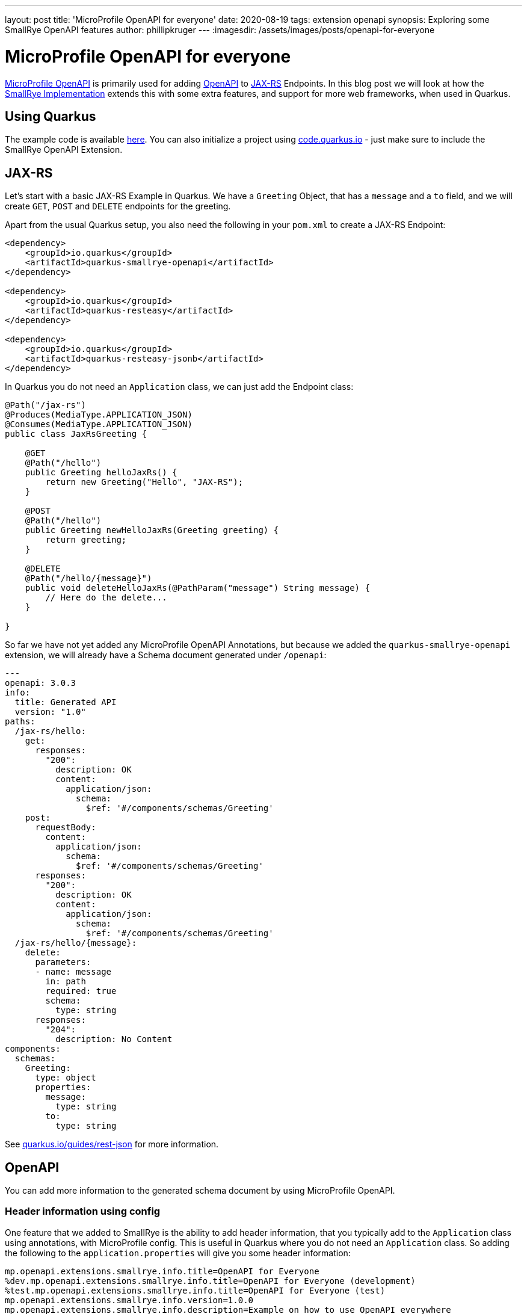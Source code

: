 ---
layout: post
title: 'MicroProfile OpenAPI for everyone'
date: 2020-08-19
tags: extension openapi
synopsis: Exploring some SmallRye OpenAPI features
author: phillipkruger
---
:imagesdir: /assets/images/posts/openapi-for-everyone

= MicroProfile OpenAPI for everyone

https://github.com/eclipse/microprofile-open-api[MicroProfile OpenAPI] is primarily used for adding https://swagger.io/specification/[OpenAPI]
to https://projects.eclipse.org/projects/ee4j.jaxrs[JAX-RS] Endpoints. In this blog post we will look at how the
https://github.com/smallrye/smallrye-open-api[SmallRye Implementation] extends this with some extra features, and support for more web frameworks, when used in Quarkus.

== Using Quarkus

The example code is available https://github.com/phillip-kruger/openapi-example[here]. You can also initialize a project
using https://code.quarkus.io/[code.quarkus.io] - just make sure to include the SmallRye OpenAPI Extension.

== JAX-RS

Let's start with a basic JAX-RS Example in Quarkus. We have a `Greeting` Object, that has a `message` and a `to` field,
and we will create `GET`, `POST` and `DELETE` endpoints for the greeting.

Apart from the usual Quarkus setup, you also need the following in your `pom.xml` to create a JAX-RS Endpoint:

[source, xml]
----

<dependency>
    <groupId>io.quarkus</groupId>
    <artifactId>quarkus-smallrye-openapi</artifactId>
</dependency>

<dependency>
    <groupId>io.quarkus</groupId>
    <artifactId>quarkus-resteasy</artifactId>
</dependency>

<dependency>
    <groupId>io.quarkus</groupId>
    <artifactId>quarkus-resteasy-jsonb</artifactId>
</dependency>

----

In Quarkus you do not need an `Application` class, we can just add the Endpoint class:

[source, java]
----

@Path("/jax-rs")
@Produces(MediaType.APPLICATION_JSON)
@Consumes(MediaType.APPLICATION_JSON)
public class JaxRsGreeting {

    @GET
    @Path("/hello")
    public Greeting helloJaxRs() {
        return new Greeting("Hello", "JAX-RS");
    }

    @POST
    @Path("/hello")
    public Greeting newHelloJaxRs(Greeting greeting) {
        return greeting;
    }

    @DELETE
    @Path("/hello/{message}")
    public void deleteHelloJaxRs(@PathParam("message") String message) {
        // Here do the delete...
    }

}

----

So far we have not yet added any MicroProfile OpenAPI Annotations, but because we added the `quarkus-smallrye-openapi` extension,
we will already have a Schema document generated under `/openapi`:

[source, yaml]
----

---
openapi: 3.0.3
info:
  title: Generated API
  version: "1.0"
paths:
  /jax-rs/hello:
    get:
      responses:
        "200":
          description: OK
          content:
            application/json:
              schema:
                $ref: '#/components/schemas/Greeting'
    post:
      requestBody:
        content:
          application/json:
            schema:
              $ref: '#/components/schemas/Greeting'
      responses:
        "200":
          description: OK
          content:
            application/json:
              schema:
                $ref: '#/components/schemas/Greeting'
  /jax-rs/hello/{message}:
    delete:
      parameters:
      - name: message
        in: path
        required: true
        schema:
          type: string
      responses:
        "204":
          description: No Content
components:
  schemas:
    Greeting:
      type: object
      properties:
        message:
          type: string
        to:
          type: string

----

See https://quarkus.io/guides/rest-json[quarkus.io/guides/rest-json] for more information.

== OpenAPI

You can add more information to the generated schema document by using MicroProfile OpenAPI.

=== Header information using config

One feature that we added to SmallRye is the ability to add header information, that you typically
add to the `Application` class using annotations, with MicroProfile config. This is useful in Quarkus where you
do not need an `Application` class. So adding the following to the `application.properties` will give you some header information:

[source, properties]
----

mp.openapi.extensions.smallrye.info.title=OpenAPI for Everyone
%dev.mp.openapi.extensions.smallrye.info.title=OpenAPI for Everyone (development)
%test.mp.openapi.extensions.smallrye.info.title=OpenAPI for Everyone (test)
mp.openapi.extensions.smallrye.info.version=1.0.0
mp.openapi.extensions.smallrye.info.description=Example on how to use OpenAPI everywhere
mp.openapi.extensions.smallrye.info.contact.email=phillip.kruger@redhat.com
mp.openapi.extensions.smallrye.info.contact.name=Phillip Kruger
mp.openapi.extensions.smallrye.info.contact.url=https://www.phillip-kruger.com
mp.openapi.extensions.smallrye.info.license.name=Apache 2.0
mp.openapi.extensions.smallrye.info.license.url=http://www.apache.org/licenses/LICENSE-2.0.html

----

Now look at the header of the generated schema document under `/openapi`:

[source, yaml]
----

---
openapi: 3.0.3
info:
  title: OpenAPI for Everyone (development)
  description: Example on how to use OpenAPI everywhere
  contact:
    name: Phillip Kruger
    url: https://www.phillip-kruger.com
    email: phillip.kruger@redhat.com
  license:
    name: Apache 2.0
    url: http://www.apache.org/licenses/LICENSE-2.0.html
  version: 1.0.0

# Rest of the schema document...

----

=== Adding some OpenAPI Annotations to your operations

You can use any of the annotations in MicroProfile OpenAPI to further describe your endpoint, for example the `Tag` annotation:

[source, java]
----

@Path("/jax-rs")
@Produces(MediaType.APPLICATION_JSON)
@Consumes(MediaType.APPLICATION_JSON)
@Tag(name = "JAX-RS Resource", description = "Basic Hello World using JAX-RS") // <1>
public class JaxRsGreeting {
    //...
}

----
<1> Example usage of MicroProfile OpenAPI annotation.

=== Auto generate the operation id

Some tools that use the schema document to generate client stubs, need an `operationId` in the schema document that is used to name the client stub methods.
We added support in SmallRye to auto generate this using either the method name (`METHOD`), class and method name (`CLASS_METHOD`), or package, class and method name (`PACKAGE_CLASS_METHOD`).
To do this add the following to `application.properties`:

[source, properties]
----

mp.openapi.extensions.smallrye.operationIdStrategy=METHOD

----

You will now see the `operationId` in the schema document for every operation:

[source, yaml]
----

---
openapi: 3.0.3

# Header omitted...

/jax-rs/hello:
    get:
      tags:
      - JAX-RS Resource
      operationId: helloJaxRs // <1>
      responses:
        "200":
          description: OK
          content:
            application/json:
              schema:
                $ref: '#/components/schemas/Greeting'
    post:
      tags:
      - JAX-RS Resource
      operationId: newHelloJaxRs // <1>
      requestBody:
        content:
          application/json:
            schema:
              $ref: '#/components/schemas/Greeting'
      responses:
        "200":
          description: OK
          content:
            application/json:
              schema:
                $ref: '#/components/schemas/Greeting'
  /jax-rs/hello/{message}:
    delete:
      tags:
      - JAX-RS Resource
      operationId: deleteHelloJaxRs // <1>
      parameters:
      - name: message
        in: path
        required: true
        schema:
          type: string
      responses:
        "204":
          description: No Content

----
<1> Auto generated `operationId`

=== Changing the OpenAPI version

Some API gateways might require a certain OpenAPI version to work. The schema document generated by the SmallRye extension
will generate with `3.0.3` as the version, but since there is only minor differences between these versions, you can change that to
`3.0.0`, `3.0.1` or `3.0.2`. You can do this by adding this in `application.properties`:

[source, properties]
----

mp.openapi.extensions.smallrye.openapi=3.0.2

----

Now the version generated will be:

[source, yaml]
----

---
openapi: 3.0.2

# Rest of the document...

----

See https://quarkus.io/guides/openapi-swaggerui[quarkus.io/guides/openapi-swaggerui] for more information.

== Spring Web

Recently support for Spring Web has been added in SmallRye OpenAPI, this means that, not only will
you see the default OpenAPI document when you use Spring Web in Quarkus, but you can also use MicroProfile OpenAPI to
further describe your Spring Web endpoints.

Let's add a Spring Rest Controller to our current application. First add this in your `pom.xml`:

[source, xml]
----

<dependency>
    <groupId>io.quarkus</groupId>
    <artifactId>quarkus-spring-web</artifactId>
</dependency>

----

Now you can create a similar endpoint to the JAX-RS one we have looked at so far, but using Spring Web:

[source, java]
----

@RestController
@RequestMapping(value = "/spring", produces = MediaType.APPLICATION_JSON_VALUE)
@Tag(name = "Spring Resource", description = "Basic Hello World using Spring")
public class SpringGreeting {

    @GetMapping("/hello")
    public Greeting helloSpring() {
        return new Greeting("Hello", "Spring");
    }

    @PostMapping("/hello")
    public Greeting newHelloSpring(@RequestBody Greeting greeting) {
        return greeting;
    }

    @DeleteMapping("/hello/{message}")
    public void deleteHelloSpring(@PathVariable(name = "message") String message) {
        // Here do the delete...
    }
}

----

The Spring annotations will be scanned and this will be added to your schema document:

[source, yaml]
----

---
openapi: 3.0.3

# Header omitted...

/spring/hello:
    get:
      tags:
      - Spring Resource
      operationId: helloSpring
      responses:
        "200":
          description: OK
          content:
            application/json:
              schema:
                $ref: '#/components/schemas/Greeting'
    post:
      tags:
      - Spring Resource
      operationId: newHelloSpring
      requestBody:
        content:
          '_/_':
            schema:
              $ref: '#/components/schemas/Greeting'
      responses:
        "200":
          description: OK
          content:
            application/json:
              schema:
                $ref: '#/components/schemas/Greeting'
  /spring/hello/{message}:
    delete:
      tags:
      - Spring Resource
      operationId: deleteHelloSpring
      parameters:
      - name: message
        in: path
        required: true
        schema:
          type: string
      responses:
        "204":
          description: No Content

----

See https://quarkus.io/guides/spring-web[quarkus.io/guides/spring-web] for more information.

== Vert.x Reactive Routes

In Quarkus, you can also build Vert.x endpoints using Reactive Routes. Similarly to Spring Web, your endpoints will be available in the OpenAPI Schema
and can be further described using MicroProfile OpenAPI. To add a Vert.x Reactive Route in Quarkus, you need the following in your `pom.xml`:

[source, xml]
----

<dependency>
    <groupId>io.quarkus</groupId>
    <artifactId>quarkus-vertx-web</artifactId>
</dependency>

----

Now you can create the endpoint:

[source, java]
----

@ApplicationScoped
@RouteBase(path = "/vertx", produces = "application/json")
@Tag(name = "Vert.x Resource", description = "Basic Hello World using Vert.x")
public class VertxGreeting {

    @Route(path = "/hello", methods = HttpMethod.GET)
    public Greeting helloVertX() {
        return new Greeting("Hello", "Vert.x");
    }

    @Route(path = "/hello", methods = HttpMethod.POST)
    public Greeting newHelloVertX(@Body Greeting greeting) {
        return greeting;
    }

    @Route(path = "/hello/:message", methods = HttpMethod.DELETE)
    public void deleteHelloVertX(@Param("message") String message) {
        // Here do the delete...
    }
}

----

and now your Vert.x Routes are available in OpenAPI:

[source, yaml]
----

---
openapi: 3.0.3

# Header omitted...

/vertx/hello:
    get:
      tags:
      - Vert.x Resource
      operationId: helloVertX
      responses:
        "200":
          description: OK
          content:
            application/json:
              schema:
                $ref: '#/components/schemas/Greeting'
    post:
      tags:
      - Vert.x Resource
      operationId: newHelloVertX
      requestBody:
        content:
          '_/_':
            schema:
              $ref: '#/components/schemas/Greeting'
      responses:
        "200":
          description: OK
          content:
            application/json:
              schema:
                $ref: '#/components/schemas/Greeting'
  /vertx/hello/{message}:
    delete:
      tags:
      - Vert.x Resource
      operationId: deleteHelloVertX
      parameters:
      - name: message
        in: path
        required: true
        schema:
          type: string
      responses:
        "204":
          description: No Content

----

See https://quarkus.io/guides/reactive-routes[quarkus.io/guides/reactive-routes] for more information.

== Endpoints generated with Panache

In Quarkus your can generate your JAX-RS endpoint using Panache. These generated classes will also be scanned and added to the
OpenAPI schema document if you have the `quarkus-smallrye-openapi` extension in your `pom.xml`.

See https://quarkus.io/guides/rest-data-panache[quarkus.io/guides/rest-data-panache] for more information.

== Any other Web Framework

You can also add any other endpoint to your document by providing that part of the Schema document in a `yaml` file. Let's say for instance you
have a Servlet that exposes some methods and you want to add those to the schema document. Servlet is just an example, any web framework can work here.

So first we add this to the `pom.xml` to add Servlet support in Quarkus:

[source, xml]
----

<dependency>
    <groupId>io.quarkus</groupId>
    <artifactId>quarkus-undertow</artifactId>
</dependency>

----

We can now create a Servlet Endpoint like this for example:

[source, java]
----

@WebServlet("/other/hello/*")
public class ServletGreeting extends HttpServlet {

    private static final Jsonb JSONB = JsonbBuilder.create();

    @Override
    protected void doGet(HttpServletRequest request, HttpServletResponse response)throws ServletException, IOException {
        response.setContentType("application/json");
        Greeting greeting = new Greeting("Hello", "Other");
        PrintWriter out = response.getWriter();
        out.print(JSONB.toJson(greeting));
    }

    @Override
    protected void doPost(HttpServletRequest request, HttpServletResponse response) throws ServletException, IOException {
        response.setContentType("application/json");
        Greeting greeting = JSONB.fromJson(request.getInputStream(), Greeting.class);
        PrintWriter out = response.getWriter();
        out.print(JSONB.toJson(greeting));
    }

    @Override
    protected void doDelete(HttpServletRequest request, HttpServletResponse response) throws ServletException, IOException {
        // Here do the delete...
    }
}

----

Now we need a OpenAPI Schema document that maps to these endpoints. You need to add this to a file called `openapi.yml` in `src/main/resources/META-INF`:

[source, yaml]
----

---
openapi: 3.0.3
tags:
- name: Other Resource
  description: Basic Hello World using Something else
paths:
  /other/hello:
    get:
      tags:
      - Other Resource
      operationId: helloOther
      responses:
        "200":
          description: OK
          content:
            application/json:
              schema:
                $ref: '#/components/schemas/Greeting'
    post:
      tags:
      - Other Resource
      operationId: newHelloOther
      requestBody:
        content:
          application/json:
            schema:
              $ref: '#/components/schemas/Greeting'
      responses:
        "200":
          description: OK
          content:
            application/json:
              schema:
                $ref: '#/components/schemas/Greeting'
  /other/hello/{message}:
    delete:
      tags:
      - Other Resource
      operationId: deleteHelloOther
      parameters:
      - name: message
        in: path
        required: true
        schema:
          type: string
      responses:
        "204":
          description: No Content

----

This will be merged with the rest of the endpoints to expose all paths in your document. So in the end your `/openapi` output will look like this:

[source, yaml]
----

---
openapi: 3.0.2
info:
  title: OpenAPI for Everyone (development)
  description: Example on how to use OpenAPI everywhere
  contact:
    name: Phillip Kruger
    url: https://www.phillip-kruger.com
    email: phillip.kruger@redhat.com
  license:
    name: Apache 2.0
    url: http://www.apache.org/licenses/LICENSE-2.0.html
  version: 1.0.0
tags:
- name: Other Resource
  description: Basic Hello World using Something else
- name: Spring Resource
  description: Basic Hello World using Spring
- name: JAX-RS Resource
  description: Basic Hello World using JAX-RS
- name: Vert.x Resource
  description: Basic Hello World using Vert.x
paths:
  /other/hello:
    get:
      tags:
      - Other Resource
      operationId: helloOther
      responses:
        "200":
          description: OK
          content:
            application/json:
              schema:
                $ref: '#/components/schemas/Greeting'
    post:
      tags:
      - Other Resource
      operationId: newHelloOther
      requestBody:
        content:
          application/json:
            schema:
              $ref: '#/components/schemas/Greeting'
      responses:
        "200":
          description: OK
          content:
            application/json:
              schema:
                $ref: '#/components/schemas/Greeting'
  /other/hello/{message}:
    delete:
      tags:
      - Other Resource
      operationId: deleteHelloOther
      parameters:
      - name: message
        in: path
        required: true
        schema:
          type: string
      responses:
        "204":
          description: No Content
  /jax-rs/hello:
    get:
      tags:
      - JAX-RS Resource
      operationId: helloJaxRs
      responses:
        "200":
          description: OK
          content:
            application/json:
              schema:
                $ref: '#/components/schemas/Greeting'
    post:
      tags:
      - JAX-RS Resource
      operationId: newHelloJaxRs
      requestBody:
        content:
          application/json:
            schema:
              $ref: '#/components/schemas/Greeting'
      responses:
        "200":
          description: OK
          content:
            application/json:
              schema:
                $ref: '#/components/schemas/Greeting'
  /jax-rs/hello/{message}:
    delete:
      tags:
      - JAX-RS Resource
      operationId: deleteHelloJaxRs
      parameters:
      - name: message
        in: path
        required: true
        schema:
          type: string
      responses:
        "204":
          description: No Content
  /spring/hello:
    get:
      tags:
      - Spring Resource
      operationId: helloSpring
      responses:
        "200":
          description: OK
          content:
            application/json:
              schema:
                $ref: '#/components/schemas/Greeting'
    post:
      tags:
      - Spring Resource
      operationId: newHelloSpring
      requestBody:
        content:
          '_/_':
            schema:
              $ref: '#/components/schemas/Greeting'
      responses:
        "200":
          description: OK
          content:
            application/json:
              schema:
                $ref: '#/components/schemas/Greeting'
  /spring/hello/{message}:
    delete:
      tags:
      - Spring Resource
      operationId: deleteHelloSpring
      parameters:
      - name: message
        in: path
        required: true
        schema:
          type: string
      responses:
        "204":
          description: No Content
  /vertx/hello:
    get:
      tags:
      - Vert.x Resource
      operationId: helloVertX
      responses:
        "200":
          description: OK
          content:
            application/json:
              schema:
                $ref: '#/components/schemas/Greeting'
    post:
      tags:
      - Vert.x Resource
      operationId: newHelloVertX
      requestBody:
        content:
          '_/_':
            schema:
              $ref: '#/components/schemas/Greeting'
      responses:
        "200":
          description: OK
          content:
            application/json:
              schema:
                $ref: '#/components/schemas/Greeting'
  /vertx/hello/{message}:
    delete:
      tags:
      - Vert.x Resource
      operationId: deleteHelloVertX
      parameters:
      - name: message
        in: path
        required: true
        schema:
          type: string
      responses:
        "204":
          description: No Content
components:
  schemas:
    Greeting:
      type: object
      properties:
        message:
          type: string
        to:
          type: string

----

This contains resources from JAX-RS, Spring Web, Vert.x Reactive Routes and Servlet.

== Swagger UI

In Quarkus, Swagger UI is included by default and when you now browse to http://localhost:8080/swagger-ui[localhost:8080/swagger-ui]
you will see the UI with all your endpoints:

image::swagger-ui.png[swagger-ui]

== Summary

In this post we looked at how Quarkus extends the MicroProfile OpenAPI specification to make it even easier to document your Endpoints. We also looked at
how you can document any web framework using it.

If you find any issues or have any suggestions, head over to the https://github.com/smallrye/smallrye-open-api[SmallRye OpenAPI] project and
let's discuss it there.

